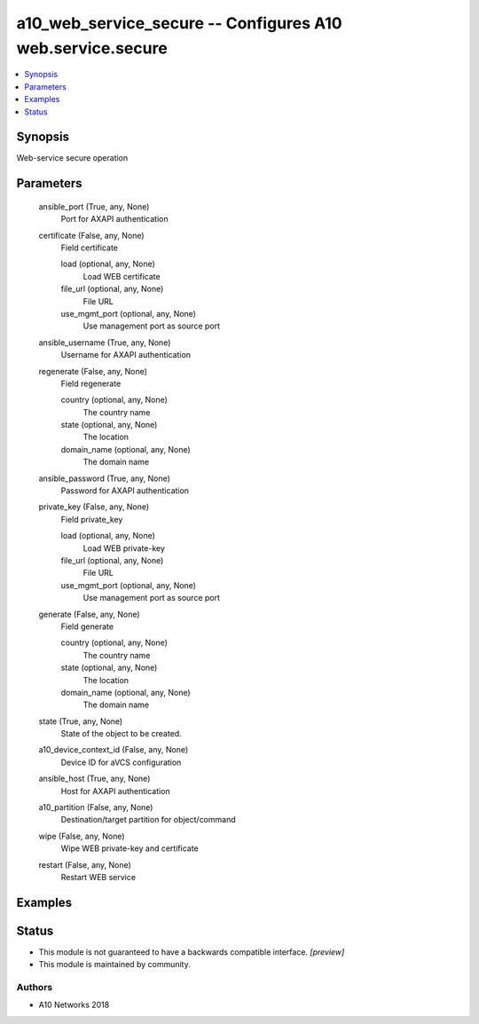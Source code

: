 .. _a10_web_service_secure_module:


a10_web_service_secure -- Configures A10 web.service.secure
===========================================================

.. contents::
   :local:
   :depth: 1


Synopsis
--------

Web-service secure operation






Parameters
----------

  ansible_port (True, any, None)
    Port for AXAPI authentication


  certificate (False, any, None)
    Field certificate


    load (optional, any, None)
      Load WEB certificate


    file_url (optional, any, None)
      File URL


    use_mgmt_port (optional, any, None)
      Use management port as source port



  ansible_username (True, any, None)
    Username for AXAPI authentication


  regenerate (False, any, None)
    Field regenerate


    country (optional, any, None)
      The country name


    state (optional, any, None)
      The location


    domain_name (optional, any, None)
      The domain name



  ansible_password (True, any, None)
    Password for AXAPI authentication


  private_key (False, any, None)
    Field private_key


    load (optional, any, None)
      Load WEB private-key


    file_url (optional, any, None)
      File URL


    use_mgmt_port (optional, any, None)
      Use management port as source port



  generate (False, any, None)
    Field generate


    country (optional, any, None)
      The country name


    state (optional, any, None)
      The location


    domain_name (optional, any, None)
      The domain name



  state (True, any, None)
    State of the object to be created.


  a10_device_context_id (False, any, None)
    Device ID for aVCS configuration


  ansible_host (True, any, None)
    Host for AXAPI authentication


  a10_partition (False, any, None)
    Destination/target partition for object/command


  wipe (False, any, None)
    Wipe WEB private-key and certificate


  restart (False, any, None)
    Restart WEB service









Examples
--------

.. code-block:: yaml+jinja

    





Status
------




- This module is not guaranteed to have a backwards compatible interface. *[preview]*


- This module is maintained by community.



Authors
~~~~~~~

- A10 Networks 2018


